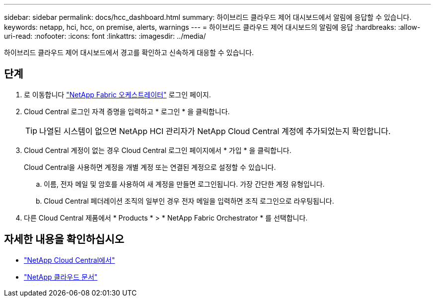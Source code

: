---
sidebar: sidebar 
permalink: docs/hcc_dashboard.html 
summary: 하이브리드 클라우드 제어 대시보드에서 알림에 응답할 수 있습니다. 
keywords: netapp, hci, hcc, on premise, alerts, warnings 
---
= 하이브리드 클라우드 제어 대시보드의 알림에 응답
:hardbreaks:
:allow-uri-read: 
:nofooter: 
:icons: font
:linkattrs: 
:imagesdir: ../media/


[role="lead"]
하이브리드 클라우드 제어 대시보드에서 경고를 확인하고 신속하게 대응할 수 있습니다.



== 단계

. 로 이동합니다 https://fabric.netapp.io["NetApp Fabric 오케스트레이터"^] 로그인 페이지.
. Cloud Central 로그인 자격 증명을 입력하고 * 로그인 * 을 클릭합니다.
+

TIP: 나열된 시스템이 없으면 NetApp HCI 관리자가 NetApp Cloud Central 계정에 추가되었는지 확인합니다.

. Cloud Central 계정이 없는 경우 Cloud Central 로그인 페이지에서 * 가입 * 을 클릭합니다.
+
Cloud Central을 사용하면 계정을 개별 계정 또는 연결된 계정으로 설정할 수 있습니다.

+
.. 이름, 전자 메일 및 암호를 사용하여 새 계정을 만들면 로그인됩니다. 가장 간단한 계정 유형입니다.
.. Cloud Central 페더레이션 조직의 일부인 경우 전자 메일을 입력하면 조직 로그인으로 라우팅됩니다.


. 다른 Cloud Central 제품에서 * Products * > * NetApp Fabric Orchestrator * 를 선택합니다.


[discrete]
== 자세한 내용을 확인하십시오

* https://cloud.netapp.com/home["NetApp Cloud Central에서"^]
* https://docs.netapp.com/us-en/cloud/["NetApp 클라우드 문서"^]

